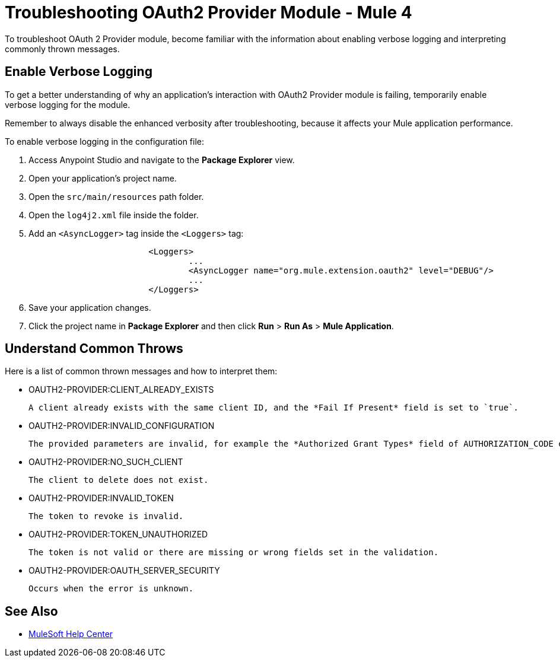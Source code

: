 = Troubleshooting OAuth2 Provider Module - Mule 4

To troubleshoot OAuth 2 Provider module, become familiar with the information about enabling verbose logging and interpreting commonly thrown messages.

== Enable Verbose Logging

To get a better understanding of why an application's interaction with OAuth2 Provider module is failing, temporarily enable verbose logging for the module.

Remember to always disable the enhanced verbosity after troubleshooting, because it affects your Mule application performance.

To enable verbose logging in the configuration file:

. Access Anypoint Studio and navigate to the *Package Explorer* view.
. Open your application's project name.
. Open the `src/main/resources` path folder.
. Open the `log4j2.xml` file inside the folder.
. Add an `<AsyncLogger>` tag inside the `<Loggers>` tag:
+
[source,xml,linenums]
----
			<Loggers>
				...
				<AsyncLogger name="org.mule.extension.oauth2" level="DEBUG"/>
				...
			</Loggers>
----
[start=6]
. Save your application changes.
. Click the project name in *Package Explorer* and then click *Run* > *Run As* > *Mule Application*.


== Understand Common Throws

Here is a list of common thrown messages and how to interpret them:

* OAUTH2-PROVIDER:CLIENT_ALREADY_EXISTS

 A client already exists with the same client ID, and the *Fail If Present* field is set to `true`.

* OAUTH2-PROVIDER:INVALID_CONFIGURATION

 The provided parameters are invalid, for example the *Authorized Grant Types* field of AUTHORIZATION_CODE does not have redirect URI.

* OAUTH2-PROVIDER:NO_SUCH_CLIENT

 The client to delete does not exist.

* OAUTH2-PROVIDER:INVALID_TOKEN

 The token to revoke is invalid.

* OAUTH2-PROVIDER:TOKEN_UNAUTHORIZED 

 The token is not valid or there are missing or wrong fields set in the validation.

* OAUTH2-PROVIDER:OAUTH_SERVER_SECURITY

 Occurs when the error is unknown. 

== See Also
* https://help.mulesoft.com[MuleSoft Help Center]